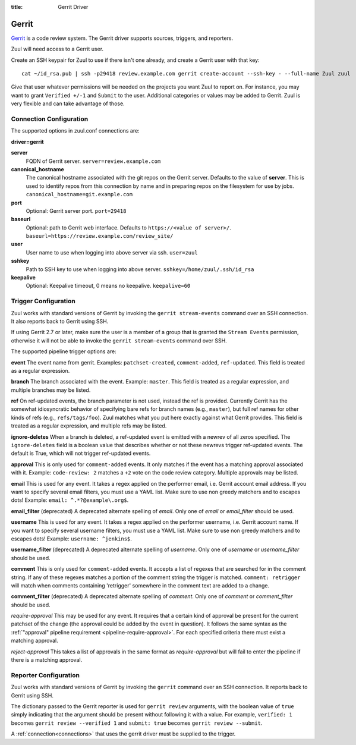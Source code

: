 :title: Gerrit Driver

Gerrit
======

`Gerrit`_ is a code review system.  The Gerrit driver supports
sources, triggers, and reporters.

.. _Gerrit: https://www.gerritcodereview.com/

Zuul will need access to a Gerrit user.

Create an SSH keypair for Zuul to use if there isn't one already, and
create a Gerrit user with that key::

  cat ~/id_rsa.pub | ssh -p29418 review.example.com gerrit create-account --ssh-key - --full-name Zuul zuul

Give that user whatever permissions will be needed on the projects you
want Zuul to report on.  For instance, you may want to grant
``Verified +/-1`` and ``Submit`` to the user.  Additional categories
or values may be added to Gerrit.  Zuul is very flexible and can take
advantage of those.

Connection Configuration
------------------------

The supported options in zuul.conf connections are:

**driver=gerrit**

**server**
  FQDN of Gerrit server.
  ``server=review.example.com``

**canonical_hostname**
  The canonical hostname associated with the git repos on the Gerrit
  server.  Defaults to the value of **server**.  This is used to
  identify repos from this connection by name and in preparing repos
  on the filesystem for use by jobs.
  ``canonical_hostname=git.example.com``

**port**
  Optional: Gerrit server port.
  ``port=29418``

**baseurl**
  Optional: path to Gerrit web interface. Defaults to ``https://<value
  of server>/``. ``baseurl=https://review.example.com/review_site/``

**user**
  User name to use when logging into above server via ssh.
  ``user=zuul``

**sshkey**
  Path to SSH key to use when logging into above server.
  ``sshkey=/home/zuul/.ssh/id_rsa``

**keepalive**
  Optional: Keepalive timeout, 0 means no keepalive.
  ``keepalive=60``

Trigger Configuration
---------------------

Zuul works with standard versions of Gerrit by invoking the ``gerrit
stream-events`` command over an SSH connection.  It also reports back
to Gerrit using SSH.

If using Gerrit 2.7 or later, make sure the user is a member of a group
that is granted the ``Stream Events`` permission, otherwise it will not
be able to invoke the ``gerrit stream-events`` command over SSH.

The supported pipeline trigger options are:

**event**
The event name from gerrit.  Examples: ``patchset-created``,
``comment-added``, ``ref-updated``.  This field is treated as a
regular expression.

**branch**
The branch associated with the event.  Example: ``master``.  This
field is treated as a regular expression, and multiple branches may
be listed.

**ref**
On ref-updated events, the branch parameter is not used, instead the
ref is provided.  Currently Gerrit has the somewhat idiosyncratic
behavior of specifying bare refs for branch names (e.g., ``master``),
but full ref names for other kinds of refs (e.g., ``refs/tags/foo``).
Zuul matches what you put here exactly against what Gerrit
provides.  This field is treated as a regular expression, and
multiple refs may be listed.

**ignore-deletes**
When a branch is deleted, a ref-updated event is emitted with a newrev
of all zeros specified. The ``ignore-deletes`` field is a boolean value
that describes whether or not these newrevs trigger ref-updated events.
The default is True, which will not trigger ref-updated events.

**approval**
This is only used for ``comment-added`` events.  It only matches if
the event has a matching approval associated with it.  Example:
``code-review: 2`` matches a ``+2`` vote on the code review category.
Multiple approvals may be listed.

**email**
This is used for any event.  It takes a regex applied on the performer
email, i.e. Gerrit account email address.  If you want to specify
several email filters, you must use a YAML list.  Make sure to use non
greedy matchers and to escapes dots!
Example: ``email: ^.*?@example\.org$``.

**email_filter** (deprecated)
A deprecated alternate spelling of *email*.  Only one of *email* or
*email_filter* should be used.

**username**
This is used for any event.  It takes a regex applied on the performer
username, i.e. Gerrit account name.  If you want to specify several
username filters, you must use a YAML list.  Make sure to use non greedy
matchers and to escapes dots!
Example: ``username: ^jenkins$``.

**username_filter** (deprecated)
A deprecated alternate spelling of *username*.  Only one of *username* or
*username_filter* should be used.

**comment**
This is only used for ``comment-added`` events.  It accepts a list of
regexes that are searched for in the comment string. If any of these
regexes matches a portion of the comment string the trigger is
matched. ``comment: retrigger`` will match when comments
containing 'retrigger' somewhere in the comment text are added to a
change.

**comment_filter** (deprecated)
A deprecated alternate spelling of *comment*.  Only one of *comment* or
*comment_filter* should be used.

*require-approval*
This may be used for any event.  It requires that a certain kind
of approval be present for the current patchset of the change (the
approval could be added by the event in question).  It follows the
same syntax as the :ref:`"approval" pipeline requirement
<pipeline-require-approval>`. For each specified criteria there must
exist a matching approval.

*reject-approval*
This takes a list of approvals in the same format as
*require-approval* but will fail to enter the pipeline if there is
a matching approval.

Reporter Configuration
----------------------

Zuul works with standard versions of Gerrit by invoking the
``gerrit`` command over an SSH connection.  It reports back to
Gerrit using SSH.

The dictionary passed to the Gerrit reporter is used for ``gerrit
review`` arguments, with the boolean value of ``true`` simply
indicating that the argument should be present without following it
with a value. For example, ``verified: 1`` becomes ``gerrit review
--verified 1`` and ``submit: true`` becomes ``gerrit review
--submit``.

A :ref:`connection<connections>` that uses the gerrit driver must be
supplied to the trigger.
